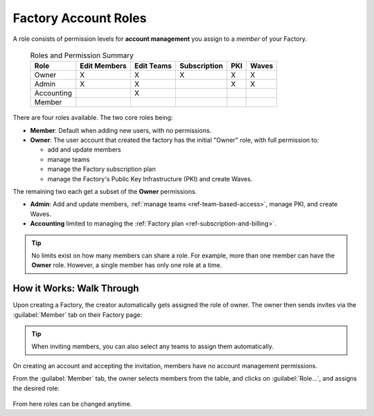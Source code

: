.. _ref-account-roles:

Factory Account Roles
=====================

A role consists of permission levels for **account management** you assign to a *member* of your Factory.

 .. csv-table:: Roles and Permission Summary
   :header: "Role", "Edit Members", "Edit Teams", "Subscription", "PKI", "Waves"

   "Owner", "X", "X", "X", "X", "X"
   "Admin", "X", "X", ,"X", "X"
   "Accounting", , "X", , ,
   "Member", , , , ,
   
There are four roles available. The two core roles being:

* **Member**: Default when adding new users, with no permissions.
* **Owner**: The user account that created the factory has the initial "Owner" role, with full permission to:
  
  - add and update members
  - manage teams
  - manage the Factory subscription plan
  - manage the Factory's Public Key Infrastructure (PKI) and create Waves.
  
The remaining two each get a subset of the **Owner** permissions.

* **Admin**: Add and update members, :ref:`manage teams <ref-team-based-access>`, manage PKI, and create Waves.
* **Accounting** limited to managing the :ref:`Factory plan <ref-subscription-and-billing>`.

.. tip::
    No limits exist on how many members can share a role.
    For example, more than one member can have the **Owner** role.
    However, a single member has only one role at a time.


How it Works: Walk Through
--------------------------

Upon creating a Factory, the creator automatically gets assigned the role of owner.
The owner then sends invites via the :guilabel:`Member` tab on their Factory page:

.. figure:: /_static/userguide/account-management/invite-members.png
   :align: center
   :alt: sending member invites

.. tip::
   When inviting members, you can also select any teams to assign them automatically.

On creating an account and accepting the invitation, members have no account management permissions.

From the :guilabel:`Member` tab, the owner selects members from the table, and clicks on :guilabel:`Role...`,
and assigns the desired role:

.. figure:: /_static/userguide/account-management/member-list.png
   :align: center
   :alt: UI, changing member role

From here roles can be changed anytime.

.. seealso::
   :ref:`Team Based Factory Access <ref-team-based-access>` for permissions related to development and device management.
